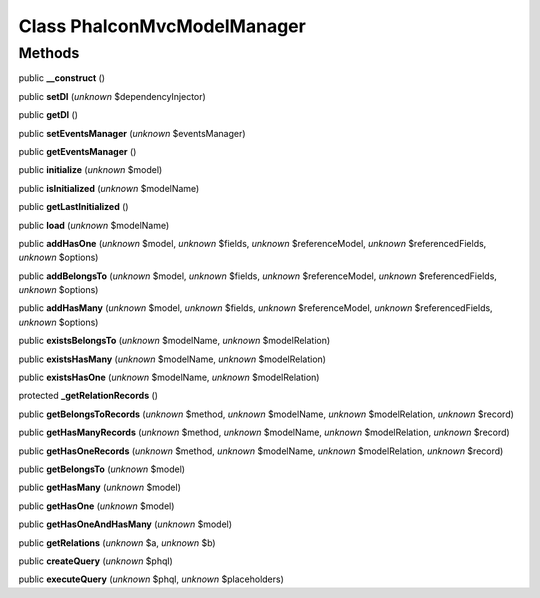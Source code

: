 Class **Phalcon\Mvc\Model\Manager**
===================================

Methods
---------

public **__construct** ()

public **setDI** (*unknown* $dependencyInjector)

public **getDI** ()

public **setEventsManager** (*unknown* $eventsManager)

public **getEventsManager** ()

public **initialize** (*unknown* $model)

public **isInitialized** (*unknown* $modelName)

public **getLastInitialized** ()

public **load** (*unknown* $modelName)

public **addHasOne** (*unknown* $model, *unknown* $fields, *unknown* $referenceModel, *unknown* $referencedFields, *unknown* $options)

public **addBelongsTo** (*unknown* $model, *unknown* $fields, *unknown* $referenceModel, *unknown* $referencedFields, *unknown* $options)

public **addHasMany** (*unknown* $model, *unknown* $fields, *unknown* $referenceModel, *unknown* $referencedFields, *unknown* $options)

public **existsBelongsTo** (*unknown* $modelName, *unknown* $modelRelation)

public **existsHasMany** (*unknown* $modelName, *unknown* $modelRelation)

public **existsHasOne** (*unknown* $modelName, *unknown* $modelRelation)

protected **_getRelationRecords** ()

public **getBelongsToRecords** (*unknown* $method, *unknown* $modelName, *unknown* $modelRelation, *unknown* $record)

public **getHasManyRecords** (*unknown* $method, *unknown* $modelName, *unknown* $modelRelation, *unknown* $record)

public **getHasOneRecords** (*unknown* $method, *unknown* $modelName, *unknown* $modelRelation, *unknown* $record)

public **getBelongsTo** (*unknown* $model)

public **getHasMany** (*unknown* $model)

public **getHasOne** (*unknown* $model)

public **getHasOneAndHasMany** (*unknown* $model)

public **getRelations** (*unknown* $a, *unknown* $b)

public **createQuery** (*unknown* $phql)

public **executeQuery** (*unknown* $phql, *unknown* $placeholders)


